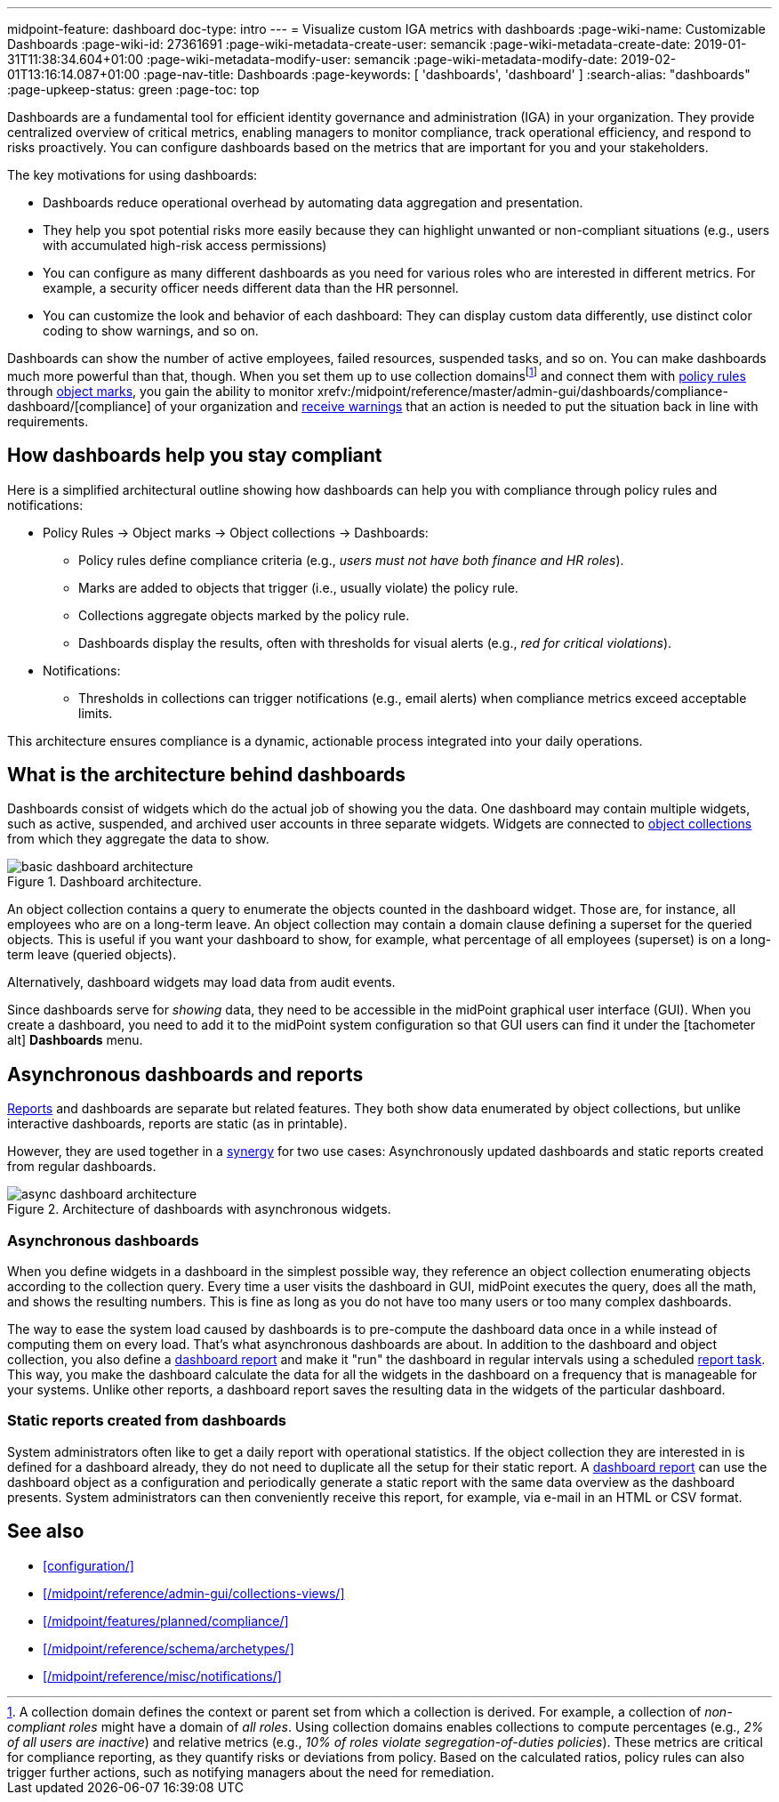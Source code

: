 ---
midpoint-feature: dashboard
doc-type: intro
---
= Visualize custom IGA metrics with dashboards
:page-wiki-name: Customizable Dashboards
:page-wiki-id: 27361691
:page-wiki-metadata-create-user: semancik
:page-wiki-metadata-create-date: 2019-01-31T11:38:34.604+01:00
:page-wiki-metadata-modify-user: semancik
:page-wiki-metadata-modify-date: 2019-02-01T13:16:14.087+01:00
:page-nav-title: Dashboards
:page-keywords: [ 'dashboards', 'dashboard' ]
:search-alias: "dashboards"
:page-upkeep-status: green
:page-toc: top

Dashboards are a fundamental tool for efficient identity governance and administration (IGA) in your organization.
They provide centralized overview of critical metrics, enabling managers to monitor compliance, track operational efficiency, and respond to risks proactively.
You can configure dashboards based on the metrics that are important for you and your stakeholders.

The key motivations for using dashboards:

* Dashboards reduce operational overhead by automating data aggregation and presentation.
* They help you spot potential risks more easily because they can highlight unwanted or non-compliant situations (e.g., users with accumulated high-risk access permissions)
* You can configure as many different dashboards as you need for various roles who are interested in different metrics. For example, a security officer needs different data than the HR personnel.
* You can customize the look and behavior of each dashboard: They can display custom data differently, use distinct color coding to show warnings, and so on.

Dashboards can show the number of active employees, failed resources, suspended tasks, and so on.
You can make dashboards much more powerful than that, though.
When you set them up to use collection domains{empty}footnote:[
A collection domain defines the context or parent set from which a collection is derived.
For example, a collection of _non-compliant roles_ might have a domain of _all roles_.
Using collection domains enables collections to compute percentages (e.g., _2% of all users are inactive_) and relative metrics (e.g., _10% of roles violate segregation-of-duties policies_).
These metrics are critical for compliance reporting, as they quantify risks or deviations from policy.
Based on the calculated ratios, policy rules can also trigger further actions, such as notifying managers about the need for remediation.
]
and connect them with xref:/midpoint/reference/roles-policies/policy-rules/[policy rules] through xref:/midpoint/reference/concepts/mark/[object marks], you gain the ability to monitor xrefv:/midpoint/reference/master/admin-gui/dashboards/compliance-dashboard/[compliance] of your organization and xref:/midpoint/reference/misc/notifications/[receive warnings] that an action is needed to put the situation back in line with requirements.

== How dashboards help you stay compliant

Here is a simplified architectural outline showing how dashboards can help you with compliance through policy rules and notifications:

* Policy Rules  → Object marks → Object collections → Dashboards:
    ** Policy rules define compliance criteria (e.g., _users must not have both finance and HR roles_).
    ** Marks are added to objects that trigger (i.e., usually violate) the policy rule.
    ** Collections aggregate objects marked by the policy rule.
    ** Dashboards display the results, often with thresholds for visual alerts (e.g., _red for critical violations_).
* Notifications:
    ** Thresholds in collections can trigger notifications (e.g., email alerts) when compliance metrics exceed acceptable limits.

This architecture ensures compliance is a dynamic, actionable process integrated into your daily operations.

== What is the architecture behind dashboards

Dashboards consist of widgets which do the actual job of showing you the data.
One dashboard may contain multiple widgets, such as active, suspended, and archived user accounts in three separate widgets.
Widgets are connected to xref:/midpoint/reference/admin-gui/collections-views/[object collections] from which they aggregate the data to show.

image::basic-dashboard-architecture.svg[title="Dashboard architecture.","dashboard architecture diagram"]

An object collection contains a query to enumerate the objects counted in the dashboard widget.
Those are, for instance, all employees who are on a long-term leave.
An object collection may contain a domain clause defining a superset for the queried objects.
This is useful if you want your dashboard to show, for example, what percentage of all employees (superset) is on a long-term leave (queried objects).

Alternatively, dashboard widgets may load data from audit events.

Since dashboards serve for _showing_ data, they need to be accessible in the midPoint graphical user interface (GUI).
When you create a dashboard, you need to add it to the midPoint system configuration so that GUI users can find it under the [.nowrap]#icon:tachometer-alt[] *Dashboards*# menu.

[[async-dashboards-and-report]]
== Asynchronous dashboards and reports

xref:/midpoint/reference/misc/reports/[Reports] and dashboards are separate but related features.
They both show data enumerated by object collections,
but unlike interactive dashboards, reports are static (as in printable).

However, they are used together in a xref:/midpoint/features/synergy/[synergy] for two use cases:
Asynchronously updated dashboards and static reports created from regular dashboards.

image::async-dashboard-architecture.svg[title="Architecture of dashboards with asynchronous widgets.","Architecture diagram of dashboards with asynchronous widgets"]

=== Asynchronous dashboards

When you define widgets in a dashboard in the simplest possible way, they reference an object collection enumerating objects according to the collection query.
Every time a user visits the dashboard in GUI, midPoint executes the query, does all the math, and shows the resulting numbers.
This is fine as long as you do not have too many users or too many complex dashboards.

The way to ease the system load caused by dashboards is to pre-compute the dashboard data once in a while instead of computing them on every load.
That's what asynchronous dashboards are about.
In addition to the dashboard and object collection, you also define a xref:/midpoint/reference/misc/reports/configuration/dashboard-report/[dashboard report] and make it "run" the dashboard in regular intervals using a scheduled xref:/midpoint/reference/misc/reports/configuration/report-task-definition/#export-report[report task].
This way, you make the dashboard calculate the data for all the widgets in the dashboard on a frequency that is manageable for your systems.
Unlike other reports, a dashboard report saves the resulting data in the widgets of the particular dashboard.

=== Static reports created from dashboards

System administrators often like to get a daily report with operational statistics.
If the object collection they are interested in is defined for a dashboard already, they do not need to duplicate all the setup for their static report.
A xref:/midpoint/reference/misc/reports/configuration/dashboard-report/[dashboard report] can use the dashboard object as a configuration and periodically generate a static report with the same data overview as the dashboard presents.
System administrators can then conveniently receive this report, for example, via e-mail in an HTML or CSV format.

== See also

* xref:configuration/[]
* xref:/midpoint/reference/admin-gui/collections-views/[]
* xref:/midpoint/features/planned/compliance/[]
* xref:/midpoint/reference/schema/archetypes/[]
* xref:/midpoint/reference/misc/notifications/[]
